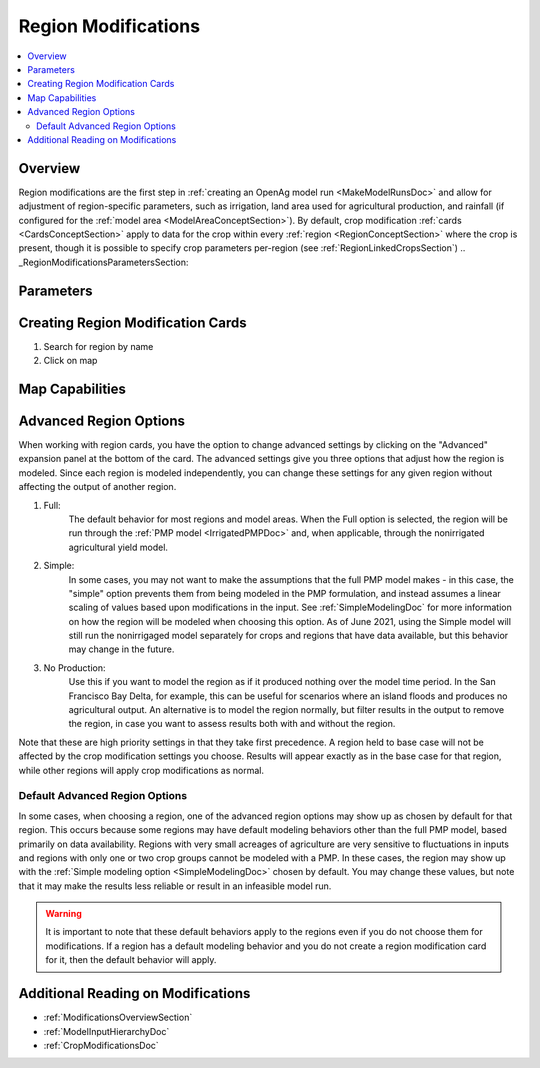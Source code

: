 .. _RegionModificationsDoc:

Region Modifications
=====================
.. contents::
    :local:

.. _RegionModificationsOverviewSection:

Overview
----------
Region modifications are the first step in :ref:`creating an OpenAg model run <MakeModelRunsDoc>` and allow for adjustment
of region-specific parameters, such as irrigation, land area used for agricultural production, and rainfall (if configured
for the :ref:`model area <ModelAreaConceptSection>`). By default, crop modification :ref:`cards <CardsConceptSection>` apply to data for the crop within every
:ref:`region <RegionConceptSection>` where the crop is present, though it is possible to specify crop parameters
per-region (see :ref:`RegionLinkedCropsSection`)
.. _RegionModificationsParametersSection:

Parameters
----------------

.. seealso::
    :ref:`See how region parameters are used in the irrigated land model <WaterExchangeSection>`

Creating Region Modification Cards
------------------------------------
1. Search for region by name
2. Click on map

Map Capabilities
-------------------

.. _AdvancedRegionOptionsSection:

Advanced Region Options
------------------------
When working with region cards, you have the option to change advanced settings by clicking on the
"Advanced" expansion panel at the bottom of the card. The advanced settings give you three options
that adjust how the region is modeled. Since each region is modeled independently, you can change these settings for any
given region without affecting the output of another region.

#. Full:
    The default behavior for most regions and model areas. When the Full option is selected, the region will be run
    through the :ref:`PMP model <IrrigatedPMPDoc>` and, when applicable, through the nonirrigated agricultural yield model.
#. Simple:
    In some cases, you may not want to make the assumptions that the full PMP model makes - in this case, the "simple"
    option prevents them from being modeled in the PMP formulation, and instead assumes a linear scaling of values based
    upon modifications in the input. See :ref:`SimpleModelingDoc` for more information on how the region will be modeled
    when choosing this option. As of June 2021, using the Simple model will still run the nonirrigaged model separately for
    crops and regions that have data available, but this behavior may change in the future.
#. No Production:
    Use this if you want to model the region as if it produced nothing over the model time period. In the
    San Francisco Bay Delta, for example, this can be useful for scenarios where an island floods and produces
    no agricultural output. An alternative is to model the region normally, but filter results in the output
    to remove the region, in case you want to assess results both with and without the region.

Note that these are high priority settings in that they take first precedence. A region held to base case will not
be affected by the crop modification settings you choose. Results will appear exactly as in the base case for that region,
while other regions will apply crop modifications as normal.

.. image:: region_card_advanced.png

.. _DefaultAdvancedRegionOptionsSection:

Default Advanced Region Options
__________________________________
In some cases, when choosing a region, one of the advanced region options may show up as chosen by default for that region.
This occurs because some regions may have default modeling behaviors other than the full PMP model, based primarily on
data availability. Regions with very small acreages of agriculture are very sensitive to fluctuations in inputs and regions
with only one or two crop groups cannot be modeled with a PMP. In these cases, the region may show up with the :ref:`Simple
modeling option <SimpleModelingDoc>` chosen by default. You may change these values, but note that it may make the results
less reliable or result in an infeasible model run.

.. warning::
    It is important to note that these default behaviors apply to the regions even if you do not choose them for
    modifications. If a region has a default modeling behavior and you do not create a region modification card
    for it, then the default behavior will apply.

.. _AdditionalReadingRegionModifications:

Additional Reading on Modifications
-------------------------------------------
* :ref:`ModificationsOverviewSection`
* :ref:`ModelInputHierarchyDoc`
* :ref:`CropModificationsDoc`